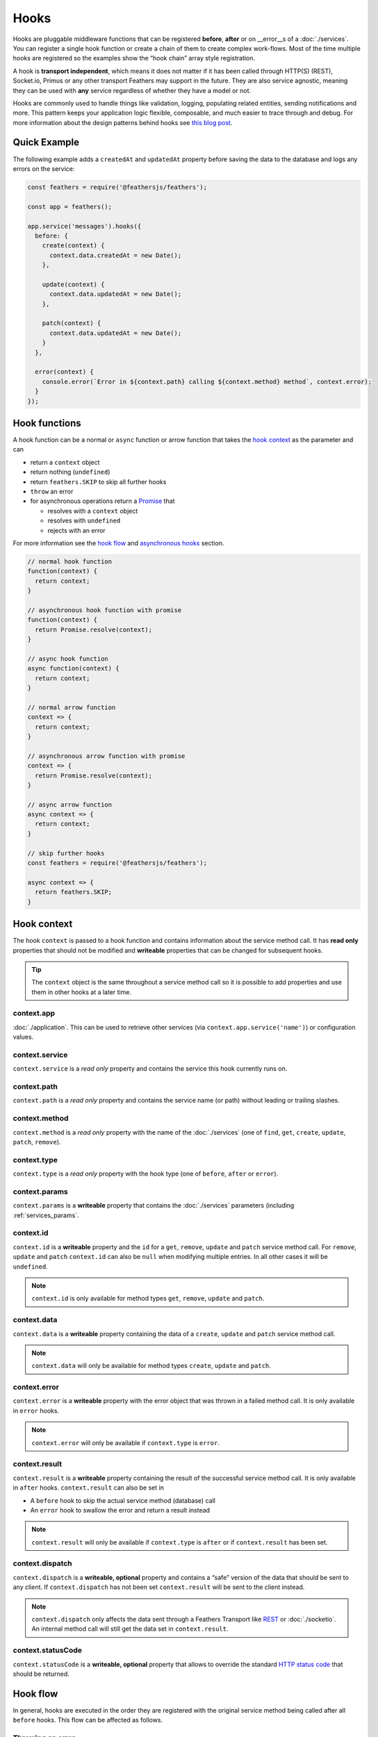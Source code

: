 Hooks
=====

Hooks are pluggable middleware functions that can be registered
**before**, **after** or on \__error__s of a :doc:`./services`. You can register a single hook function or
create a chain of them to create complex work-flows. Most of the time
multiple hooks are registered so the examples show the “hook chain”
array style registration.

A hook is **transport independent**, which means it does not matter if
it has been called through HTTP(S) (REST), Socket.io, Primus or any
other transport Feathers may support in the future. They are also
service agnostic, meaning they can be used with ​\ **any**\ ​ service
regardless of whether they have a model or not.

Hooks are commonly used to handle things like validation, logging,
populating related entities, sending notifications and more. This
pattern keeps your application logic flexible, composable, and much
easier to trace through and debug. For more information about the design
patterns behind hooks see `this blog post <https://blog.feathersjs.com/api-service-composition-with-hooks-47af13aa6c01>`_.

Quick Example
-------------

The following example adds a ``createdAt`` and ``updatedAt`` property
before saving the data to the database and logs any errors on the
service:

.. code:: js

   const feathers = require('@feathersjs/feathers');

   const app = feathers();

   app.service('messages').hooks({
     before: {
       create(context) {
         context.data.createdAt = new Date();
       },

       update(context) {
         context.data.updatedAt = new Date();
       },

       patch(context) {
         context.data.updatedAt = new Date();
       }
     },

     error(context) {
       console.error(`Error in ${context.path} calling ${context.method} method`, context.error);
     }
   });

Hook functions
--------------

A hook function can be a normal or ``async`` function or arrow function
that takes the `hook context <#hook-context>`_ as the parameter and can

-  return a ``context`` object
-  return nothing (``undefined``)
-  return ``feathers.SKIP`` to skip all further hooks
-  ``throw`` an error
-  for asynchronous operations return a
   `Promise <https://developer.mozilla.org/en/docs/Web/JavaScript/Reference/Global_Objects/Promise>`_
   that

   -  resolves with a ``context`` object
   -  resolves with ``undefined``
   -  rejects with an error

For more information see the `hook flow <#hook-flow>`_ and
`asynchronous hooks <#asynchronous-hooks>`_ section.

.. code:: js

   // normal hook function
   function(context) {
     return context;
   }

   // asynchronous hook function with promise
   function(context) {
     return Promise.resolve(context);
   }

   // async hook function
   async function(context) {
     return context;
   }

   // normal arrow function
   context => {
     return context;
   }

   // asynchronous arrow function with promise
   context => {
     return Promise.resolve(context);
   }

   // async arrow function
   async context => {
     return context;
   }

   // skip further hooks
   const feathers = require('@feathersjs/feathers');

   async context => {
     return feathers.SKIP;
   }

Hook context
------------

The hook ``context`` is passed to a hook function and contains
information about the service method call. It has **read only**
properties that should not be modified and **writeable** properties that
can be changed for subsequent hooks.

.. tip::  The ``context`` object is the same throughout a service
   method call so it is possible to add properties and use them in other
   hooks at a later time.

context.app
~~~~~~~~~~~

:doc:`./application`. This can be used to retrieve
other services (via ``context.app.service('name')``) or configuration
values.

context.service
~~~~~~~~~~~~~~~

``context.service`` is a *read only* property and contains the service
this hook currently runs on.

context.path
~~~~~~~~~~~~

``context.path`` is a *read only* property and contains the service name
(or path) without leading or trailing slashes.

context.method
~~~~~~~~~~~~~~

``context.method`` is a *read only* property with the name of the
:doc:`./services` (one of ``find``, ``get``,
``create``, ``update``, ``patch``, ``remove``).

context.type
~~~~~~~~~~~~

``context.type`` is a *read only* property with the hook type (one of
``before``, ``after`` or ``error``).

context.params
~~~~~~~~~~~~~~

``context.params`` is a **writeable** property that contains the
:doc:`./services` parameters (including
:ref:`services_params`.

context.id
~~~~~~~~~~

``context.id`` is a **writeable** property and the ``id`` for a ``get``,
``remove``, ``update`` and ``patch`` service method call. For
``remove``, ``update`` and ``patch`` ``context.id`` can also be ``null``
when modifying multiple entries. In all other cases it will be
``undefined``.

.. note:: ``context.id`` is only available for method types ``get``,
   ``remove``, ``update`` and ``patch``.

context.data
~~~~~~~~~~~~

``context.data`` is a **writeable** property containing the data of a
``create``, ``update`` and ``patch`` service method call.

.. note:: ``context.data`` will only be available for method types
   ``create``, ``update`` and ``patch``.

context.error
~~~~~~~~~~~~~

``context.error`` is a **writeable** property with the error object that
was thrown in a failed method call. It is only available in ``error``
hooks.

.. note:: ``context.error`` will only be available if
   ``context.type`` is ``error``.

context.result
~~~~~~~~~~~~~~

``context.result`` is a **writeable** property containing the result of
the successful service method call. It is only available in ``after``
hooks. ``context.result`` can also be set in

-  A ``before`` hook to skip the actual service method (database) call
-  An ``error`` hook to swallow the error and return a result instead

..

.. note:: ``context.result`` will only be available if
   ``context.type`` is ``after`` or if ``context.result`` has been set.

context.dispatch
~~~~~~~~~~~~~~~~

``context.dispatch`` is a **writeable, optional** property and contains
a “safe” version of the data that should be sent to any client. If
``context.dispatch`` has not been set ``context.result`` will be sent to
the client instead.

.. note:: ``context.dispatch`` only affects the data sent through a
   Feathers Transport like `REST <./express>`_ or
   :doc:`./socketio`. An internal method call will still get
   the data set in ``context.result``.

context.statusCode
~~~~~~~~~~~~~~~~~~

``context.statusCode`` is a **writeable, optional** property that allows
to override the standard `HTTP status
code <https://www.w3.org/Protocols/rfc2616/rfc2616-sec10.html>`_ that
should be returned.

Hook flow
---------

In general, hooks are executed in the order they are registered with the
original service method being called after all ``before`` hooks. This
flow can be affected as follows.

Throwing an error
~~~~~~~~~~~~~~~~~

When an error is thrown (or the promise is rejected), all subsequent
hooks - and the service method call if it didn’t run already - will be
skipped and only the error hooks will run.

The following example throws an error when the text for creating a new
message is empty. You can also create very similar hooks to use your
Node validation library of choice.

.. code:: js

   app.service('messages').hooks({
     before: {
       create: [
         function(context) {
           if(context.data.text.trim() === '') {
             throw new Error('Message text can not be empty');
           }
         }
       ]
     }
   });

Setting ``context.result``
~~~~~~~~~~~~~~~~~~~~~~~~~~

When ``context.result`` is set in a ``before`` hook, the original
:doc:`./services` call will be skipped. All other hooks
will still execute in their normal order. The following example always
returns the currently `authenticated
user <./authentication/server.md>`_ instead of the actual user for all
``get`` method calls:

.. code:: js

   app.service('users').hooks({
     before: {
       get: [
         function(context) {
           // Never call the actual users service
           // just use the authenticated user
           context.result = context.params.user;
         }
       ]
     }
   });

Returning ``feathers.SKIP``
~~~~~~~~~~~~~~~~~~~~~~~~~~~

``require('@feathersjs/feathers').SKIP`` can be returned from a hook to
indicate that all following hooks should be skipped. If returned by a
**before** hook, the remaining **before** hooks are skipped; any
**after** hooks will still be run. If it hasn’t run yet, the service
method will still be called unless ``context.result`` is set already.

Asynchronous hooks
------------------

When the hook function is ``async`` or a Promise is returned it will
wait until all asynchronous operations resolve or reject before
continuing to the next hook.

.. important:: As stated in the `hook functions <#hook-functions>`_
   section the promise has to either resolve with the ``context`` object
   (usually done with ``.then(() => context)`` at the end of the promise
   chain) or with ``undefined``.

async/await
~~~~~~~~~~~

When using Node v8.0.0 or later the use of
`async/await <https://developer.mozilla.org/en-US/docs/Web/JavaScript/Reference/Statements/async_function>`_
is highly recommended. This will avoid many common issues when using
Promises and asynchronous hook flows. Any hook function can be ``async``
in which case it will wait until all ``await`` operations are completed.
Just like a normal hook it should return the ``context`` object or
``undefined``.

The following example shows an async/await hook that uses another
service to retrieve and populate the messages ``user`` when getting a
single message:

.. code:: js

   app.service('messages').hooks({
     after: {
       get: [
         async function(context) {
           const userId = context.result.userId;

           // Since context.app.service('users').get returns a promise we can `await` it
           const user = await context.app.service('users').get(userId);

           // Update the result (the message)
           context.result.user = user;

           // Returning will resolve the promise with the `context` object
           return context;
         }
       ]
     }
   });

Returning promises
~~~~~~~~~~~~~~~~~~

The following example shows an asynchronous hook that uses another
service to retrieve and populate the messages ``user`` when getting a
single message.

.. code:: js

   app.service('messages').hooks({
     after: {
       get: [
         function(context) {
           const userId = context.result.userId;

           // context.app.service('users').get returns a Promise already
           return context.app.service('users').get(userId).then(user => {
             // Update the result (the message)
             context.result.user = user;

             // Returning will resolve the promise with the `context` object
             return context;
           });
         }
       ]
     }
   });

..

.. note:: A common issue when hooks are not running in the expected
   order is a missing ``return`` statement of a promise at the top level
   of the hook function.

.. important:: Most Feathers service calls and newer Node packages
   already return Promises. They can be returned and chained directly.
   There is no need to instantiate your own ``new`` Promise instance in
   those cases.

Converting callbacks
~~~~~~~~~~~~~~~~~~~~

When the asynchronous operation is using a *callback* instead of
returning a promise you have to create and return a new Promise
(``new Promise((resolve, reject) => {})``) or use
`util.promisify <https://nodejs.org/api/util.html#util_util_promisify_original>`_.

The following example reads a JSON file converting
`fs.readFile <https://nodejs.org/api/fs.html#fs_fs_readfile_file_options_callback>`_
with ``util.promisify``:

.. code:: js

   const fs = require('fs');
   const util = require('util');
   const readFile = util.promisify(fs.readFile);

   app.service('messages').hooks({
     after: {
       get: [
         function(context) {
           return readFile('./myfile.json').then(data => {
             context.result.myFile = data.toString();

             return context;
           });
         }
       ]
     }
   });

..

.. tip::  Other tools like
   `Bluebird <https://github.com/petkaantonov/bluebird>`_ also help
   converting between callbacks and promises.

Registering hooks
-----------------

Hook functions are registered on a service through the
``app.service(<servicename>).hooks(hooks)`` method. There are several
options for what can be passed as ``hooks``:

.. code:: js

   // The standard all at once way (also used by the generator)
   // an array of functions per service method name (and for `all` methods)
   app.service('servicename').hooks({
     before: {
       all: [
         // Use normal functions
         function(context) { console.log('before all hook ran'); }
       ],
       find: [
         // Use ES6 arrow functions
         context => console.log('before find hook 1 ran'),
         context => console.log('before find hook 2 ran')
       ],
       get: [ /* other hook functions here */ ],
       create: [],
       update: [],
       patch: [],
       remove: []
     },
     after: {
       all: [],
       find: [],
       get: [],
       create: [],
       update: [],
       patch: [],
       remove: []
     },
     error: {
       all: [],
       find: [],
       get: [],
       create: [],
       update: [],
       patch: [],
       remove: []
     }
   });

   // Register a single hook before, after and on error for all methods
   app.service('servicename').hooks({
     before(context) {
       console.log('before all hook ran');
     },
     after(context) {
       console.log('after all hook ran');
     },
     error(context) {
       console.log('error all hook ran');
     }
   });

..

.. tip::  When using the full object, ``all`` is a special keyword
   meaning this hook will run for all methods. ``all`` hooks will be
   registered before other method specific hooks.

.. tip::  ``app.service(<servicename>).hooks(hooks)`` can be
   called multiple times and the hooks will be registered in that order.
   Normally all hooks should be registered at once however to see at a
   glance what the service is going to do.

.. _hooks_application-hooks:

Application hooks
-----------------

To add hooks to every service ``app.hooks(hooks)`` can be used.
Application hooks are `registered in the same format as service
hooks <#registering-hooks>`_ and also work exactly the same. Note when
application hooks will be executed however:

-  ``before`` application hooks will always run *before* all service
   ``before`` hooks
-  ``after`` application hooks will always run *after* all service
   ``after`` hooks
-  ``error`` application hooks will always run *after* all service
   ``error`` hooks

Here is an example for a very useful application hook that logs every
service method error with the service and method name as well as the
error stack.

.. code:: js

   app.hooks({
     error(context) {
       console.error(`Error in '${context.path}' service method '${context.method}'`, context.error.stack);
     }
   });
